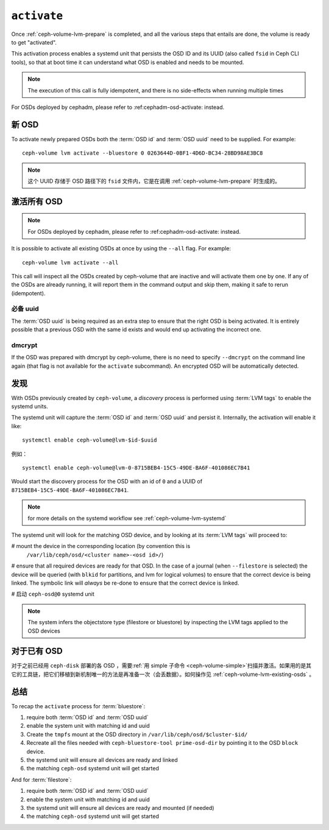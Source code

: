 .. _ceph-volume-lvm-activate:

``activate``
============

Once :ref:`ceph-volume-lvm-prepare` is completed, and all the various steps
that entails are done, the volume is ready to get "activated".

This activation process enables a systemd unit that persists the OSD ID and its
UUID (also called ``fsid`` in Ceph CLI tools), so that at boot time it can
understand what OSD is enabled and needs to be mounted.

.. note:: The execution of this call is fully idempotent, and there is no
          side-effects when running multiple times

For OSDs deployed by cephadm, please refer to :ref:cephadm-osd-activate: 
instead.

新 OSD
------
.. New OSDs

To activate newly prepared OSDs both the :term:`OSD id` and :term:`OSD uuid`
need to be supplied. For example::

    ceph-volume lvm activate --bluestore 0 0263644D-0BF1-4D6D-BC34-28BD98AE3BC8

.. note:: 这个 UUID 存储于 OSD 路径下的 ``fsid`` 文件内，它\
   是在调用 :ref:`ceph-volume-lvm-prepare` 时生成的。

激活所有 OSD
------------
.. Activating all OSDs

.. note:: For OSDs deployed by cephadm, please refer to :ref:cephadm-osd-activate: 
          instead.

It is possible to activate all existing OSDs at once by using the ``--all``
flag. For example::

    ceph-volume lvm activate --all

This call will inspect all the OSDs created by ceph-volume that are inactive
and will activate them one by one. If any of the OSDs are already running, it
will report them in the command output and skip them, making it safe to rerun
(idempotent).

必备 uuid
^^^^^^^^^
.. requiring uuids

The :term:`OSD uuid` is being required as an extra step to ensure that the
right OSD is being activated. It is entirely possible that a previous OSD with
the same id exists and would end up activating the incorrect one.


dmcrypt
^^^^^^^
If the OSD was prepared with dmcrypt by ceph-volume, there is no need to
specify ``--dmcrypt`` on the command line again (that flag is not available for
the ``activate`` subcommand). An encrypted OSD will be automatically detected.


发现
----
.. Discovery

With OSDs previously created by ``ceph-volume``, a *discovery* process is
performed using :term:`LVM tags` to enable the systemd units.

The systemd unit will capture the :term:`OSD id` and :term:`OSD uuid` and
persist it. Internally, the activation will enable it like::

    systemctl enable ceph-volume@lvm-$id-$uuid

例如： ::

    systemctl enable ceph-volume@lvm-0-8715BEB4-15C5-49DE-BA6F-401086EC7B41

Would start the discovery process for the OSD with an id of ``0`` and a UUID of
``8715BEB4-15C5-49DE-BA6F-401086EC7B41``.

.. note:: for more details on the systemd workflow see :ref:`ceph-volume-lvm-systemd`

The systemd unit will look for the matching OSD device, and by looking at its
:term:`LVM tags` will proceed to:

# mount the device in the corresponding location (by convention this is
  ``/var/lib/ceph/osd/<cluster name>-<osd id>/``)

# ensure that all required devices are ready for that OSD. In the case of
a journal (when ``--filestore`` is selected) the device will be queried (with
``blkid`` for partitions, and lvm for logical volumes) to ensure that the
correct device is being linked. The symbolic link will *always* be re-done to
ensure that the correct device is linked.

# 启动 ``ceph-osd@0`` systemd unit

.. note:: The system infers the objectstore type (filestore or bluestore) by
          inspecting the LVM tags applied to the OSD devices

对于已有 OSD
------------
.. Existing OSDs

对于之前已经用 ``ceph-disk`` 部署的各 OSD ，需要\
:ref:`用 simple 子命令 <ceph-volume-simple>`\ 扫描并激活。如果\
用的是其它的工具链，把它们移植到新机制唯一的方法是再准备一次\
（会丢数据）。如何操作见 :ref:`ceph-volume-lvm-existing-osds` 。

总结
----
.. Summary

To recap the ``activate`` process for :term:`bluestore`:

#. require both :term:`OSD id` and :term:`OSD uuid`
#. enable the system unit with matching id and uuid
#. Create the ``tmpfs`` mount at the OSD directory in
   ``/var/lib/ceph/osd/$cluster-$id/``
#. Recreate all the files needed with ``ceph-bluestore-tool prime-osd-dir`` by
   pointing it to the OSD ``block`` device.
#. the systemd unit will ensure all devices are ready and linked
#. the matching ``ceph-osd`` systemd unit will get started

And for :term:`filestore`:

#. require both :term:`OSD id` and :term:`OSD uuid`
#. enable the system unit with matching id and uuid
#. the systemd unit will ensure all devices are ready and mounted (if needed)
#. the matching ``ceph-osd`` systemd unit will get started

